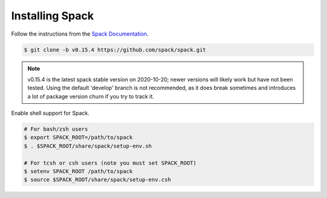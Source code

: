 
Installing Spack
======================

Follow the instructions from the `Spack Documentation 
<https://spack.readthedocs.io/en/latest/getting_started.html>`_.

.. code-block:: sh

   $ git clone -b v0.15.4 https://github.com/spack/spack.git
   
.. note::

   v0.15.4  is the latest spack stable version on 2020-10-20; newer versions
   will likely work but have not been tested. Using the default 'develop'
   branch is not recommended, as it does break sometimes and introduces
   a lot of package version churn if you try to track it.

Enable shell support for Spack.

.. code-block:: sh

  # For bash/zsh users
  $ export SPACK_ROOT=/path/to/spack
  $ . $SPACK_ROOT/share/spack/setup-env.sh

  # For tcsh or csh users (note you must set SPACK_ROOT)
  $ setenv SPACK_ROOT /path/to/spack
  $ source $SPACK_ROOT/share/spack/setup-env.csh
